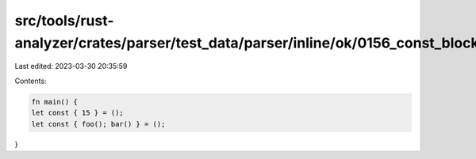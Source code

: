 src/tools/rust-analyzer/crates/parser/test_data/parser/inline/ok/0156_const_block_pat.rs
========================================================================================

Last edited: 2023-03-30 20:35:59

Contents:

.. code-block:: rs

    fn main() {
    let const { 15 } = ();
    let const { foo(); bar() } = ();
}


